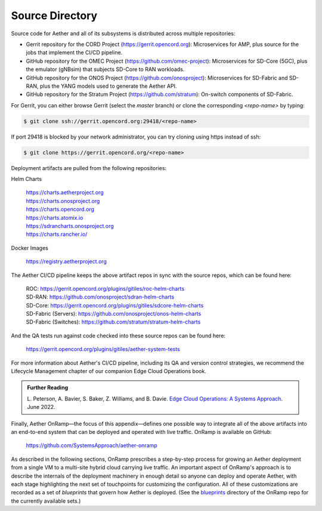 Source Directory
--------------------------

Source code for Aether and all of its subsystems is distributed across
multiple repositories:

* Gerrit repository for the CORD Project
  (https://gerrit.opencord.org): Microservices for AMP, plus source
  for the jobs that implement the CI/CD pipeline.

* GitHub repository for the OMEC Project
  (https://github.com/omec-project): Microservices for SD-Core (5GC), plus
  the emulator (gNBsim) that subjects SD-Core to RAN workloads.

* GitHub repository for the ONOS Project
  (https://github.com/onosproject): Microservices for SD-Fabric and
  SD-RAN, plus the YANG models used to generate the Aether API.

* GitHub repository for the Stratum Project
  (https://github.com/stratum): On-switch components of SD-Fabric.

For Gerrit, you can either browse Gerrit (select the `master` branch)
or clone the corresponding *<repo-name>* by typing:

.. code-block::

  $ git clone ssh://gerrit.opencord.org:29418/<repo-name>

If port 29418 is blocked by your network administrator, you can try cloning
using https instead of ssh:

.. code-block::

  $ git clone https://gerrit.opencord.org/<repo-name>


Deployment artifacts are pulled from the following repositories:

Helm Charts

 | https://charts.aetherproject.org
 | https://charts.onosproject.org
 | https://charts.opencord.org
 | https://charts.atomix.io
 | https://sdrancharts.onosproject.org
 | https://charts.rancher.io/

Docker Images

 | https://registry.aetherproject.org

The Aether CI/CD pipeline keeps the above artifact repos in sync with
the source repos, which can be found here:

 | ROC: https://gerrit.opencord.org/plugins/gitiles/roc-helm-charts
 | SD-RAN: https://github.com/onosproject/sdran-helm-charts
 | SD-Core: https://gerrit.opencord.org/plugins/gitiles/sdcore-helm-charts
 | SD-Fabric (Servers): https://github.com/onosproject/onos-helm-charts
 | SD-Fabric (Switches): https://github.com/stratum/stratum-helm-charts

And the QA tests run against code checked into these source repos can
be found here:

 | https://gerrit.opencord.org/plugins/gitiles/aether-system-tests

For more information about Aether's CI/CD pipeline, including its QA
and version control strategies, we recommend the Lifecycle Management
chapter of our companion Edge Cloud Operations book.

.. _reading_cicd:
.. admonition:: Further Reading

    L. Peterson, A. Bavier, S. Baker, Z. Williams, and B. Davie. `Edge
    Cloud Operations: A Systems Approach
    <https://ops.systemsapproach.org/lifecycle.html>`__. June 2022.

Finally, Aether OnRamp—the focus of this appendix—defines one possible
way to integrate all of the above artifacts into an end-to-end system
that can be deployed and operated with live traffic. OnRamp is
available on GitHub:

 | https://github.com/SystemsApproach/aether-onramp

As described in the following sections, OnRamp prescribes a
step-by-step process for growing an Aether deployment from a single VM
to a multi-site hybrid cloud carrying live traffic. An important
aspect of OnRamp's approach is to describe the internals of the
deployment machinery in enough detail so anyone can deploy and operate
Aether, with each stage highlighting the next set of touchpoints for
customizing the configuration. All of these customizations are
recorded as a set of *blueprints* that govern how Aether is deployed.
(See the `blueprints <https://github.com/SystemsApproach/aether-onramp/tree/master/blueprints>`_
directory of the OnRamp repo for the currently available sets.)
